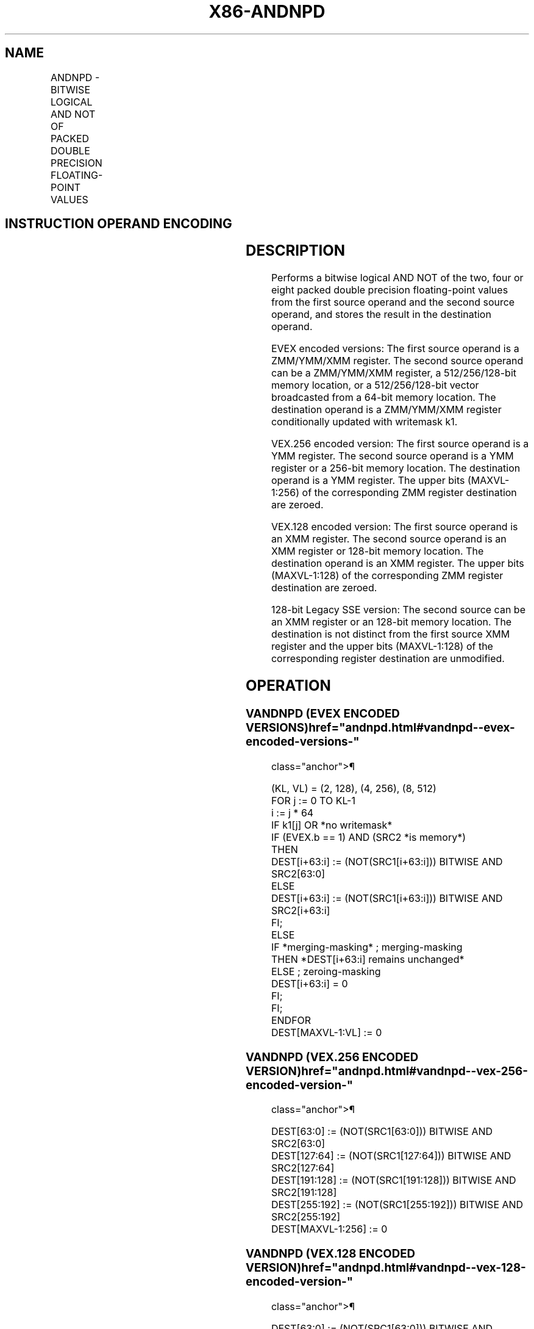 '\" t
.nh
.TH "X86-ANDNPD" "7" "December 2023" "Intel" "Intel x86-64 ISA Manual"
.SH NAME
ANDNPD - BITWISE LOGICAL AND NOT OF PACKED DOUBLE PRECISION FLOATING-POINT VALUES
.TS
allbox;
l l l l l 
l l l l l .
\fBOpcode/Instruction\fP	\fBOp / En\fP	\fB64/32 bit Mode Support\fP	\fBCPUID Feature Flag\fP	\fBDescription\fP
T{
66 0F 55 /r ANDNPD xmm1, xmm2/m128
T}	A	V/V	SSE2	T{
Return the bitwise logical AND NOT of packed double precision floating-point values in xmm1 and xmm2/mem.
T}
T{
VEX.128.66.0F 55 /r VANDNPD xmm1, xmm2, xmm3/m128
T}	B	V/V	AVX	T{
Return the bitwise logical AND NOT of packed double precision floating-point values in xmm2 and xmm3/mem.
T}
T{
VEX.256.66.0F 55/r VANDNPD ymm1, ymm2, ymm3/m256
T}	B	V/V	AVX	T{
Return the bitwise logical AND NOT of packed double precision floating-point values in ymm2 and ymm3/mem.
T}
T{
EVEX.128.66.0F.W1 55 /r VANDNPD xmm1 {k1}{z}, xmm2, xmm3/m128/m64bcst
T}	C	V/V	AVX512VL AVX512DQ	T{
Return the bitwise logical AND NOT of packed double precision floating-point values in xmm2 and xmm3/m128/m64bcst subject to writemask k1.
T}
T{
EVEX.256.66.0F.W1 55 /r VANDNPD ymm1 {k1}{z}, ymm2, ymm3/m256/m64bcst
T}	C	V/V	AVX512VL AVX512DQ	T{
Return the bitwise logical AND NOT of packed double precision floating-point values in ymm2 and ymm3/m256/m64bcst subject to writemask k1.
T}
T{
EVEX.512.66.0F.W1 55 /r VANDNPD zmm1 {k1}{z}, zmm2, zmm3/m512/m64bcst
T}	C	V/V	AVX512DQ	T{
Return the bitwise logical AND NOT of packed double precision floating-point values in zmm2 and zmm3/m512/m64bcst subject to writemask k1.
T}
.TE

.SH INSTRUCTION OPERAND ENCODING
.TS
allbox;
l l l l l l 
l l l l l l .
\fBOp/En\fP	\fBTuple Type\fP	\fBOperand 1\fP	\fBOperand 2\fP	\fBOperand 3\fP	\fBOperand 4\fP
A	N/A	ModRM:reg (r, w)	ModRM:r/m (r)	N/A	N/A
B	N/A	ModRM:reg (w)	VEX.vvvv (r)	ModRM:r/m (r)	N/A
C	Full	ModRM:reg (w)	EVEX.vvvv (r)	ModRM:r/m (r)	N/A
.TE

.SH DESCRIPTION
Performs a bitwise logical AND NOT of the two, four or eight packed
double precision floating-point values from the first source operand and
the second source operand, and stores the result in the destination
operand.

.PP
EVEX encoded versions: The first source operand is a ZMM/YMM/XMM
register. The second source operand can be a ZMM/YMM/XMM register, a
512/256/128-bit memory location, or a 512/256/128-bit vector broadcasted
from a 64-bit memory location. The destination operand is a ZMM/YMM/XMM
register conditionally updated with writemask k1.

.PP
VEX.256 encoded version: The first source operand is a YMM register. The
second source operand is a YMM register or a 256-bit memory location.
The destination operand is a YMM register. The upper bits (MAXVL-1:256)
of the corresponding ZMM register destination are zeroed.

.PP
VEX.128 encoded version: The first source operand is an XMM register.
The second source operand is an XMM register or 128-bit memory location.
The destination operand is an XMM register. The upper bits (MAXVL-1:128)
of the corresponding ZMM register destination are zeroed.

.PP
128-bit Legacy SSE version: The second source can be an XMM register or
an 128-bit memory location. The destination is not distinct from the
first source XMM register and the upper bits (MAXVL-1:128) of the
corresponding register destination are unmodified.

.SH OPERATION
.SS VANDNPD (EVEX ENCODED VERSIONS)  href="andnpd.html#vandnpd--evex-encoded-versions-"
class="anchor">¶

.EX
(KL, VL) = (2, 128), (4, 256), (8, 512)
FOR j := 0 TO KL-1
    i := j * 64
    IF k1[j] OR *no writemask*
            IF (EVEX.b == 1) AND (SRC2 *is memory*)
                THEN
                    DEST[i+63:i] := (NOT(SRC1[i+63:i])) BITWISE AND SRC2[63:0]
                ELSE
                    DEST[i+63:i] := (NOT(SRC1[i+63:i])) BITWISE AND SRC2[i+63:i]
            FI;
        ELSE
            IF *merging-masking* ; merging-masking
                THEN *DEST[i+63:i] remains unchanged*
                ELSE ; zeroing-masking
                    DEST[i+63:i] = 0
            FI;
    FI;
ENDFOR
DEST[MAXVL-1:VL] := 0
.EE

.SS VANDNPD (VEX.256 ENCODED VERSION)  href="andnpd.html#vandnpd--vex-256-encoded-version-"
class="anchor">¶

.EX
DEST[63:0] := (NOT(SRC1[63:0])) BITWISE AND SRC2[63:0]
DEST[127:64] := (NOT(SRC1[127:64])) BITWISE AND SRC2[127:64]
DEST[191:128] := (NOT(SRC1[191:128])) BITWISE AND SRC2[191:128]
DEST[255:192] := (NOT(SRC1[255:192])) BITWISE AND SRC2[255:192]
DEST[MAXVL-1:256] := 0
.EE

.SS VANDNPD (VEX.128 ENCODED VERSION)  href="andnpd.html#vandnpd--vex-128-encoded-version-"
class="anchor">¶

.EX
DEST[63:0] := (NOT(SRC1[63:0])) BITWISE AND SRC2[63:0]
DEST[127:64] := (NOT(SRC1[127:64])) BITWISE AND SRC2[127:64]
DEST[MAXVL-1:128] := 0
.EE

.SS ANDNPD (128-BIT LEGACY SSE VERSION)  href="andnpd.html#andnpd--128-bit-legacy-sse-version-"
class="anchor">¶

.EX
DEST[63:0] := (NOT(DEST[63:0])) BITWISE AND SRC[63:0]
DEST[127:64] := (NOT(DEST[127:64])) BITWISE AND SRC[127:64]
DEST[MAXVL-1:128] (Unmodified)
.EE

.SH INTEL C/C++ COMPILER INTRINSIC EQUIVALENT  href="andnpd.html#intel-c-c++-compiler-intrinsic-equivalent"
class="anchor">¶

.EX
VANDNPD __m512d _mm512_andnot_pd (__m512d a, __m512d b);

VANDNPD __m512d _mm512_mask_andnot_pd (__m512d s, __mmask8 k, __m512d a, __m512d b);

VANDNPD __m512d _mm512_maskz_andnot_pd (__mmask8 k, __m512d a, __m512d b);

VANDNPD __m256d _mm256_mask_andnot_pd (__m256d s, __mmask8 k, __m256d a, __m256d b);

VANDNPD __m256d _mm256_maskz_andnot_pd (__mmask8 k, __m256d a, __m256d b);

VANDNPD __m128d _mm_mask_andnot_pd (__m128d s, __mmask8 k, __m128d a, __m128d b);

VANDNPD __m128d _mm_maskz_andnot_pd (__mmask8 k, __m128d a, __m128d b);

VANDNPD __m256d _mm256_andnot_pd (__m256d a, __m256d b);

ANDNPD __m128d _mm_andnot_pd (__m128d a, __m128d b);
.EE

.SH SIMD FLOATING-POINT EXCEPTIONS  href="andnpd.html#simd-floating-point-exceptions"
class="anchor">¶

.PP
None.

.SH OTHER EXCEPTIONS
VEX-encoded instruction, see Table
2-21, “Type 4 Class Exception Conditions.”

.PP
EVEX-encoded instruction, see Table
2-49, “Type E4 Class Exception Conditions.”

.SH COLOPHON
This UNOFFICIAL, mechanically-separated, non-verified reference is
provided for convenience, but it may be
incomplete or
broken in various obvious or non-obvious ways.
Refer to Intel® 64 and IA-32 Architectures Software Developer’s
Manual
\[la]https://software.intel.com/en\-us/download/intel\-64\-and\-ia\-32\-architectures\-sdm\-combined\-volumes\-1\-2a\-2b\-2c\-2d\-3a\-3b\-3c\-3d\-and\-4\[ra]
for anything serious.

.br
This page is generated by scripts; therefore may contain visual or semantical bugs. Please report them (or better, fix them) on https://github.com/MrQubo/x86-manpages.
